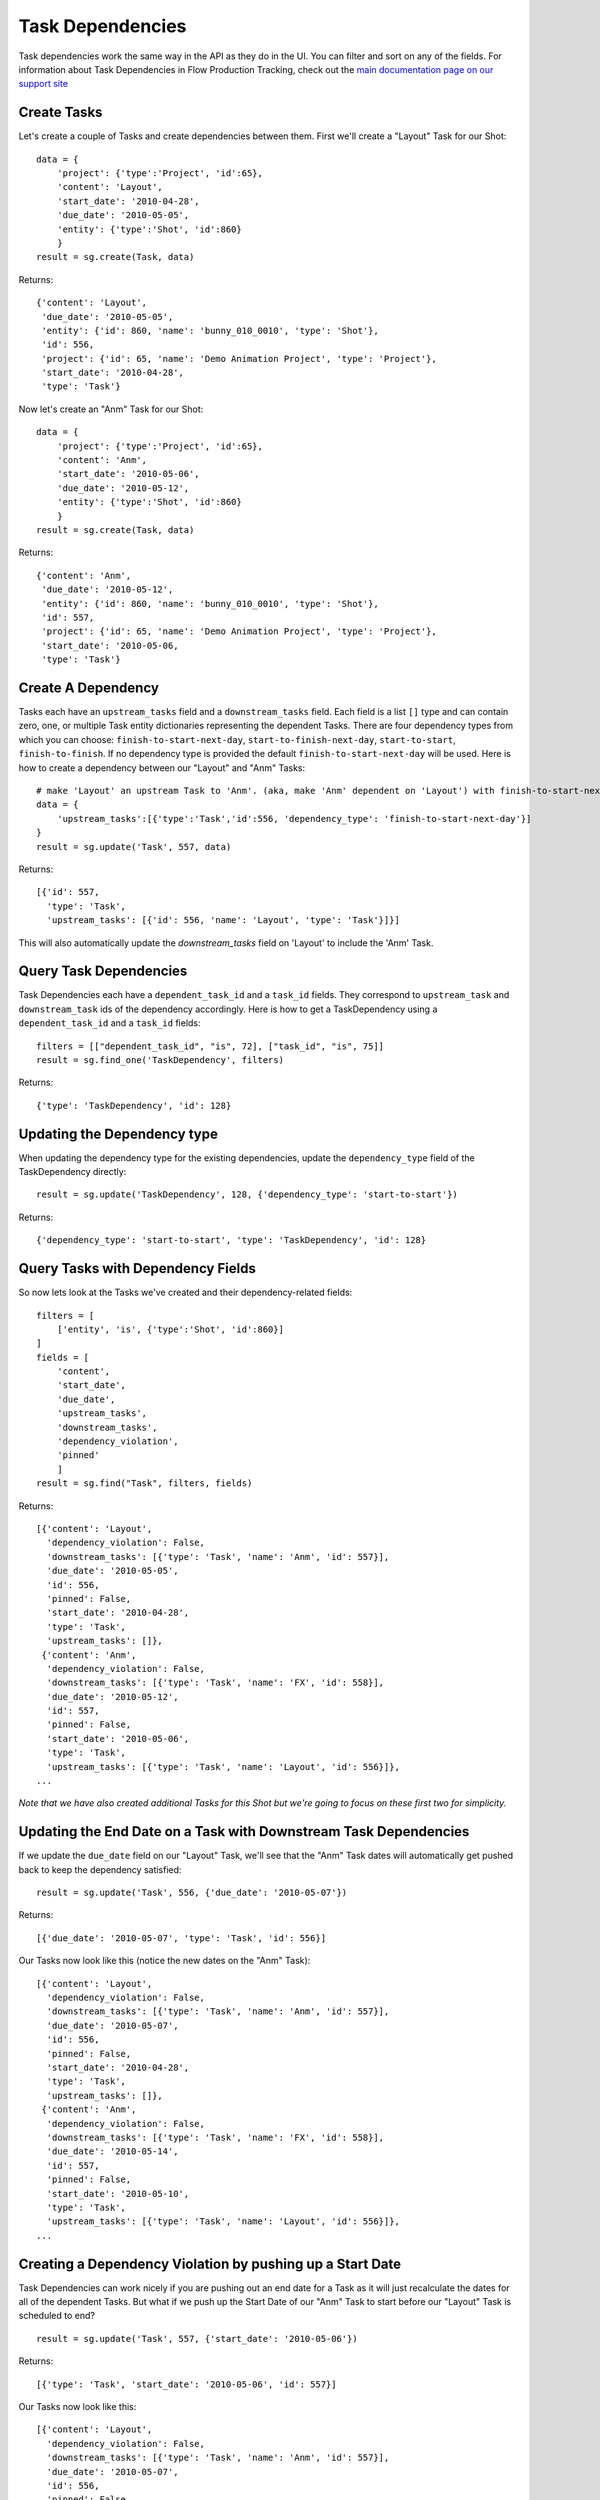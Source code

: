 .. _task_dependencies:

#################
Task Dependencies
#################

Task dependencies work the same way in the API as they do in the UI. You can filter and sort on 
any of the fields. For information about Task Dependencies in Flow Production Tracking, check out the `main
documentation page on our support site 
<https://help.autodesk.com/view/SGSUB/ENU/?guid=SG_Producer_pr_scheduling_tasks_pr_gantt_chart_tasks_html>`_

************
Create Tasks
************

Let's create a couple of Tasks and create dependencies between them. First we'll create a "Layout" 
Task for our Shot::

    data = {
        'project': {'type':'Project', 'id':65},
        'content': 'Layout',
        'start_date': '2010-04-28',
        'due_date': '2010-05-05',
        'entity': {'type':'Shot', 'id':860}
        }    
    result = sg.create(Task, data)


Returns::

    {'content': 'Layout',
     'due_date': '2010-05-05',
     'entity': {'id': 860, 'name': 'bunny_010_0010', 'type': 'Shot'},
     'id': 556,
     'project': {'id': 65, 'name': 'Demo Animation Project', 'type': 'Project'},
     'start_date': '2010-04-28',
     'type': 'Task'}


Now let's create an "Anm" Task for our Shot::

    data = {
        'project': {'type':'Project', 'id':65},
        'content': 'Anm',
        'start_date': '2010-05-06',
        'due_date': '2010-05-12',
        'entity': {'type':'Shot', 'id':860}
        }    
    result = sg.create(Task, data)

Returns::

    {'content': 'Anm',
     'due_date': '2010-05-12',
     'entity': {'id': 860, 'name': 'bunny_010_0010', 'type': 'Shot'},
     'id': 557,
     'project': {'id': 65, 'name': 'Demo Animation Project', 'type': 'Project'},
     'start_date': '2010-05-06,
     'type': 'Task'}


*******************
Create A Dependency
*******************

Tasks each have an ``upstream_tasks`` field and a ``downstream_tasks`` field. Each field is a 
list ``[]`` type and can contain zero, one, or multiple Task entity dictionaries representing the 
dependent Tasks.
There are four dependency types from which you can choose: ``finish-to-start-next-day``, ``start-to-finish-next-day``, ``start-to-start``, ``finish-to-finish``.
If no dependency type is provided the default ``finish-to-start-next-day`` will be used. 
Here is how to create a dependency between our "Layout" and "Anm" Tasks::

    # make 'Layout' an upstream Task to 'Anm'. (aka, make 'Anm' dependent on 'Layout') with finish-to-start-next-day dependency type
    data = {
        'upstream_tasks':[{'type':'Task','id':556, 'dependency_type': 'finish-to-start-next-day'}]
    }
    result = sg.update('Task', 557, data)

Returns::

    [{'id': 557,
      'type': 'Task',
      'upstream_tasks': [{'id': 556, 'name': 'Layout', 'type': 'Task'}]}]

This will also automatically update the `downstream_tasks` field on 'Layout' to include the 'Anm' Task.

***********************
Query Task Dependencies 
***********************

Task Dependencies each have a ``dependent_task_id`` and a ``task_id`` fields.
They correspond to ``upstream_task`` and ``downstream_task`` ids of the dependency accordingly.
Here is how to get a TaskDependency using a ``dependent_task_id`` and a ``task_id`` fields::

    filters = [["dependent_task_id", "is", 72], ["task_id", "is", 75]]
    result = sg.find_one('TaskDependency', filters)

Returns::

    {'type': 'TaskDependency', 'id': 128}

****************************
Updating the Dependency type
****************************

When updating the dependency type for the existing dependencies,
update the ``dependency_type`` field of the TaskDependency directly::

    result = sg.update('TaskDependency', 128, {'dependency_type': 'start-to-start'})

Returns::

    {'dependency_type': 'start-to-start', 'type': 'TaskDependency', 'id': 128}

**********************************
Query Tasks with Dependency Fields
**********************************

So now lets look at the Tasks we've created and their dependency-related fields::

    filters = [
        ['entity', 'is', {'type':'Shot', 'id':860}]
    ]
    fields = [
        'content',
        'start_date',
        'due_date',
        'upstream_tasks',
        'downstream_tasks',
        'dependency_violation', 
        'pinned'
        ]
    result = sg.find("Task", filters, fields)

Returns::

    [{'content': 'Layout',
      'dependency_violation': False,
      'downstream_tasks': [{'type': 'Task', 'name': 'Anm', 'id': 557}],
      'due_date': '2010-05-05',
      'id': 556,
      'pinned': False,
      'start_date': '2010-04-28',
      'type': 'Task',
      'upstream_tasks': []},
     {'content': 'Anm',
      'dependency_violation': False,
      'downstream_tasks': [{'type': 'Task', 'name': 'FX', 'id': 558}],
      'due_date': '2010-05-12',
      'id': 557,
      'pinned': False,
      'start_date': '2010-05-06',
      'type': 'Task',
      'upstream_tasks': [{'type': 'Task', 'name': 'Layout', 'id': 556}]}, 
    ...    

*Note that we have also created additional Tasks for this Shot but we're going to focus on these 
first two for simplicity.*

*****************************************************************
Updating the End Date on a Task with Downstream Task Dependencies
*****************************************************************

If we update the ``due_date`` field on our "Layout" Task, we'll see that the "Anm" Task dates 
will automatically get pushed back to keep the dependency satisfied::

    result = sg.update('Task', 556, {'due_date': '2010-05-07'})

Returns::

    [{'due_date': '2010-05-07', 'type': 'Task', 'id': 556}]

Our Tasks now look like this (notice the new dates on the "Anm" Task)::

    [{'content': 'Layout',
      'dependency_violation': False,
      'downstream_tasks': [{'type': 'Task', 'name': 'Anm', 'id': 557}],
      'due_date': '2010-05-07',
      'id': 556,
      'pinned': False,
      'start_date': '2010-04-28',
      'type': 'Task',
      'upstream_tasks': []},
     {'content': 'Anm',
      'dependency_violation': False,
      'downstream_tasks': [{'type': 'Task', 'name': 'FX', 'id': 558}],
      'due_date': '2010-05-14',
      'id': 557,
      'pinned': False,
      'start_date': '2010-05-10',
      'type': 'Task',
      'upstream_tasks': [{'type': 'Task', 'name': 'Layout', 'id': 556}]}, 
    ...  


**********************************************************
Creating a Dependency Violation by pushing up a Start Date
**********************************************************

Task Dependencies can work nicely if you are pushing out an end date for a Task as it will just 
recalculate the dates for all of the dependent Tasks. But what if we push up the Start Date of our 
"Anm" Task to start before our "Layout" Task is scheduled to end?

::
    
    result = sg.update('Task', 557, {'start_date': '2010-05-06'})

Returns::

    [{'type': 'Task', 'start_date': '2010-05-06', 'id': 557}]

Our Tasks now look like this::

    [{'content': 'Layout',
      'dependency_violation': False,
      'downstream_tasks': [{'type': 'Task', 'name': 'Anm', 'id': 557}],
      'due_date': '2010-05-07',
      'id': 556,
      'pinned': False,
      'start_date': '2010-04-28',
      'type': 'Task',
      'upstream_tasks': []},
     {'content': 'Anm',
      'dependency_violation': True,
      'downstream_tasks': [{'type': 'Task', 'name': 'FX', 'id': 558}],
      'due_date': '2010-05-12',
      'id': 557,
      'pinned': True,
      'start_date': '2010-05-06',
      'type': 'Task',
      'upstream_tasks': [{'type': 'Task', 'name': 'Layout', 'id': 556}]},
     ...  

Because the "Anm" Task ``start_date`` depends on the ``due_date`` of the "Layout" Task, this 
change creates a dependency violation. The update succeeds, but Flow Production Tracking has also set the
``dependency_violation`` field to ``True`` and has also updated the ``pinned`` field to ``True``. 

The ``pinned`` field simply means that if the upstream Task(s) are moved, the "Anm" Task will no 
longer get moved with it. The dependency is still there (in ``upstream_tasks``) but the Task is 
now "pinned" to those dates until the Dependency Violation is resolved.

***********************************************************
Resolving a Dependency Violation by updating the Start Date 
***********************************************************

We don't want that violation there. Let's revert that change so the Start Date for "Anm" is after 
the End Date of "Layout"::

    result = sg.update('Task', 557, {'start_date': '2010-05-10'})

Returns::

    [{'type': 'Task', 'start_date': '2010-05-10', 'id': 557}]

Our Tasks now look like this::

    [{'content': 'Layout',
      'dependency_violation': False,
      'downstream_tasks': [{'type': 'Task', 'name': 'Anm', 'id': 557}],
      'due_date': '2010-05-07',
      'id': 556,
      'pinned': False,
      'start_date': '2010-04-28',
      'type': 'Task',
      'upstream_tasks': []},
     {'content': 'Anm',
      'dependency_violation': False,
      'downstream_tasks': [{'type': 'Task', 'name': 'FX', 'id': 558}],
      'due_date': '2010-05-14',
      'id': 557,
      'pinned': True,
      'start_date': '2010-05-10',
      'type': 'Task',
      'upstream_tasks': [{'type': 'Task', 'name': 'Layout', 'id': 556}]},
     ...  

The ``dependency_violation`` field has now been set back to ``False`` since there is no longer 
a violation. But notice that the ``pinned`` field is still ``True``. We will have to manually 
update that if we want the Task to travel with its dependencies again::

    result = sg.update('Task', 557, {'pinned': False})

Returns::

    [{'pinned': False, 'type': 'Task', 'id': 557}]

Our Tasks now look like this::

    [{'content': 'Layout',
      'dependency_violation': False,
      'downstream_tasks': [{'type': 'Task', 'name': 'Anm', 'id': 557}],
      'due_date': '2010-05-07',
      'id': 556,
      'pinned': False,
      'start_date': '2010-04-28',
      'type': 'Task',
      'upstream_tasks': []},
     {'content': 'Anm',
      'dependency_violation': False,
      'downstream_tasks': [{'type': 'Task', 'name': 'FX', 'id': 558}],
      'due_date': '2010-05-14',
      'id': 557,
      'pinned': False,
      'start_date': '2010-05-10',
      'type': 'Task',
      'upstream_tasks': [{'type': 'Task', 'name': 'Layout', 'id': 556}]},
     ...  

Looks great. But that's an annoying manual process. What if we want to just reset a Task so that 
it automatically gets updated so that the Start Date is after its dependent Tasks?

*******************************************************************
Updating the ``pinned`` field on a Task with a Dependency Violation
*******************************************************************

Let's go back a couple of steps to where our "Anm" Task had a Dependency Violation because we had 
moved the Start Date up before the "Layout" Task End Date. Remember that the ``pinned`` field 
was also ``True``. If we simply update the ``pinned`` field to be ``False``, Flow Production Tracking will also
automatically update the Task dates to satisfy the upstream dependencies and reset the 
``dependency_violation`` value to ``False``::

    result = sg.update('Task', 557, {'pinned': False})

Returns::

    [{'pinned': False, 'type': 'Task', 'id': 557}]


Our Tasks now look like this::

    [{'content': 'Layout',
      'dependency_violation': False,
      'downstream_tasks': [{'type': 'Task', 'name': 'Anm', 'id': 557}],
      'due_date': '2010-05-07',
      'id': 556,
      'pinned': False,
      'start_date': '2010-04-28',
      'type': 'Task',
      'upstream_tasks': []},
     {'content': 'Anm',
      'dependency_violation': False,
      'downstream_tasks': [{'type': 'Task', 'name': 'FX', 'id': 558}],
      'due_date': '2010-05-14',
      'id': 557,
      'pinned': False,
      'start_date': '2010-05-10',
      'type': 'Task',
      'upstream_tasks': [{'type': 'Task', 'name': 'Layout', 'id': 556}]}, 
    ...  


Notice by updating ``pinned`` to ``False``, Flow Production Tracking also updated the ``start_date`` and
``due_date`` fields of our "Anm" Task so it will satisfy the upstream Task dependencies. And since 
that succeeded, the ``dependency_violation`` field has also been set to ``False``

*******************************************
``dependency_violation`` field is read-only
*******************************************

The ``dependency_violation`` field is the only dependency-related field that is read-only. Trying 
to modify it will generate a Fault::

    result = sg.update('Task', 557, {'dependency_violation': False})

Returns::

    # --------------------------------------------------------------------------------
    # XMLRPC Fault 103:
    # API update() Task.dependency_violation is read only:
    # {"value"=>false, "field_name"=>"dependency_violation"}
    # --------------------------------------------------------------------------------
    # Traceback (most recent call last):
    # ...
